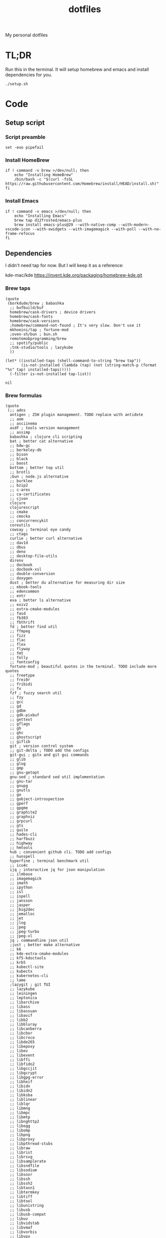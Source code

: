#+TITLE: dotfiles

My personal dotfiles

#+TOC: headlines

* TL;DR

Run this in the terminal. It will setup homebrew and emacs and install dependencies for you.

#+begin_src shell
  ./setup.sh
#+end_src

* Code

** Setup script
:PROPERTIES:
:header-args: :tangle setup.sh :shebang "#!/usr/bin/env zsh"
:END:

*** Script preamble
#+begin_src shell
  set -euo pipefail
#+end_src

*** Install HomeBrew
#+begin_src shell
  if ! command -v brew >/dev/null; then
      echo "Installing HomeBrew"
      /bin/bash -c "$(curl -fsSL https://raw.githubusercontent.com/Homebrew/install/HEAD/install.sh)"
  fi
#+end_src

*** Install Emacs
#+begin_src shell
  if ! command -v emacs >/dev/null; then
      echo "Installing Emacs"
      brew tap d12frosted/emacs-plus
      brew install emacs-plus@29 --with-native-comp --with-modern-vscode-icon --with-xwidgets --with-imagemagick --with-poll --with-no-frame-refocus
  fi
#+end_src


** Dependencies

I didn't need tap for now. But I will keep it as a reference:

    kde-mac/kde https://invent.kde.org/packaging/homebrew-kde.git

*** Brew taps

#+Name: brew-taps-requested
#+begin_src elisp
  (quote
   (borkdude/brew ; babashka
    ;; bufbuild/buf
    homebrew/cask-drivers ; device drivers
    homebrew/cask-fonts
    homebrew/cask-versions
    ;homebrew/command-not-found ; It's very slow. Don't use it
    mkhoeini/tap ; fortune-mod
    ;oven-sh/bun ; bun.sh
    remotemobprogramming/brew
    ;; spotify/public
    ;tnk-studio/tools ; lazykube
    ))
#+end_src

#+Name: brew-taps
#+begin_src elisp :var tap-list=brew-taps-requested
  (let* ((installed-taps (shell-command-to-string "brew tap"))
         (is-not-installed (lambda (tap) (not (string-match-p (format "%s" tap) installed-taps)))))
    (-filter is-not-installed tap-list))
#+end_src

#+RESULTS: brew-taps
: nil

*** Brew formulas

#+Name: brew-formulas-requested
#+begin_src elisp
  (quote
   (;; adns
    antigen ; ZSH plugin management. TODO replace with antidote
    ;; aom
    ;; asciinema
    asdf ; tools version management
    ;; assimp
    babashka ; clojure cli scripting
    bat ; better cat alternative
    ;; bdw-gc
    ;; berkeley-db
    ;; bison
    ;; black
    ;; boost
    bottom ; better top util
    ;; brotli
    ;bun ; node.js alternative
    ;; burklee
    ;; bzip2
    ;; c-ares
    ;; ca-certificates
    ;; cjson
    clojure
    clojurescript
    ;; cmake
    ;; cmocka
    ;; concurrencykit
    coreutils
    cowsay ; terminal eye candy
    ;; ctags
    curlie ; better curl alternative
    ;; dav1d
    ;; dbus
    ;; deno
    ;; desktop-file-utils
    direnv
    ;; docbook
    ;; docbook-xsl
    ;; double-conversion
    ;; doxygen
    dust ; better du alternative for measuring dir size
    ;; ebook-tools
    ;; edencommon
    ;; entr
    exa ; better ls alternative
    ;; exiv2
    ;; extra-cmake-modules
    ;; fasd
    ;; fb303
    ;; fbthrift
    fd ; better find util
    ;; ffmpeg
    ;; fizz
    ;; flac
    ;; flex
    ;; flyway
    ;; fmt
    ;; folly
    ;; fontconfig
    fortune-mod ; beautiful quotes in the terminal. TODO include more quotes
    ;; freetype
    ;; frei0r
    ;; fribidi
    ;; fx
    fzf ; fuzzy search util
    ;; fzy
    ;; gcc
    ;; gd
    ;; gdbm
    ;; gdk-pixbuf
    ;; gettext
    ;; gflags
    ;; gh
    ;; ghc
    ;; ghostscript
    ;; giflib
    git ; version control system
    ;; git-delta ; TODO add the configs
    git-gui ; gitx and git gui commands
    ;; glib
    ;; glog
    ;; gmp
    ;; gnu-getopt
    gnu-sed ; standard sed util implementation
    ;; gnu-tar
    ;; gnupg
    ;; gnutls
    ;; go
    ;; gobject-introspection
    ;; gperf
    ;; gpgme
    ;; graphite2
    ;; graphviz
    ;; grpcurl
    ;; gts
    ;; guile
    ;; hades-cli
    ;; harfbuzz
    ;; highway
    ;; hmtools
    hub ; convenient github cli. TODO add configs
    ;; hunspell
    hyperfine ; terminal benchmark util
    ;; icu4c
    ijq ; interactive jq for json manipulation
    ;; ilmbase
    ;; imagemagick
    ;; imath
    ;; ipython
    ;; isl
    ;; ispell
    ;; jansson
    ;; jasper
    ;; jbig2dec
    ;; jemalloc
    ;; jet
    ;; jlog
    ;; jpeg
    ;; jpeg-turbo
    ;; jpeg-xl
    jq ; commandline json util
    ;just ; better make alternative
    ;; k6
    ;; kde-extra-cmake-modules
    ;; kf5-kdoctools
    ;; krb5
    ;; kubectl-site
    ;; kubectx
    ;; kubernetes-cli
    ;; lame
    ;lazygit ; git TUI
    ;; lazykube
    ;; leiningen
    ;; leptonica
    ;; libarchive
    ;; libass
    ;; libassuan
    ;; libavif
    ;; libb2
    ;; libbluray
    ;; libcanberra
    ;; libcbor
    ;; libcroco
    ;; libde265
    ;; libepoxy
    ;; libev
    ;; libevent
    ;; libffi
    ;; libfido2
    ;; libgccjit
    ;; libgcrypt
    ;; libgpg-error
    ;; libheif
    ;; libidn
    ;; libidn2
    ;; libksba
    ;; liblinear
    ;; liblqr
    ;; libmng
    ;; libmpc
    ;; libmtp
    ;; libnghttp2
    ;; libogg
    ;; libomp
    ;; libpng
    ;; libproxy
    ;; libpthread-stubs
    ;; libraw
    ;; librist
    ;; librsvg
    ;; libsamplerate
    ;; libsndfile
    ;; libsodium
    ;; libsoxr
    ;; libssh
    ;; libssh2
    ;; libtasn1
    ;; libtermkey
    ;; libtiff
    ;; libtool
    ;; libunistring
    ;; libusb
    ;; libusb-compat
    ;; libuv
    ;; libvidstab
    ;; libvmaf
    ;; libvorbis
    ;; libvpx
    ;; libvterm
    ;; libx11
    ;; libxau
    ;; libxcb
    ;; libxdmcp
    ;; libxext
    ;; libxml2
    ;; libxrender
    ;; libxslt
    ;; libyaml
    ;; libzip
    ;; little-cms2
    ;; llvm
    lolcat ; make terminal quotes colorful
    ;; lua
    ;; lua@5.3
    ;; luajit
    ;; luajit-openresty
    ;; luarocks
    ;; luv
    ;; lz4
    ;; lzo
    ;; m4
    ;; make
    ;; maven
    ;; mbedtls
    ;; md4c
    ;; mitmproxy
    mob ; mob cli for mobbing
    ;; mosh
    ;; mpdecimal
    ;; mpfr
    ;; msgpack
    ;; mysql
    ;; ncurses
    neovide ; GUI for neovim
    neovim ; better vim alternative
    ;; netpbm
    ;; nettle
    ;; nghttp2
    ;; ninja
    ;; nmap
    ;; npth
    ;; nspr
    ;; nss
    ;; oha
    ;; onefetch
    ;; oniguruma
    ;; opencore-amr
    ;; openexr
    ;; openjpeg
    ;; openslp
    ;; openssl@1.1
    ;; opus
    ;; p11-kit
    ;; pandoc
    ;; pango
    ;; parallel
    ;; pcre
    ;; pcre2
    ;; perl
    ;; pgweb
    ;; pinentry
    ;; pixman
    ;; pkg-config
    ponysay ; cowsay alternative
    ;; poppler
    ;; postgresql
    ;; postgresql@13
    ;; postgresql@14
    ;; prettyping
    procs ; better ps alternative
    ;; protobuf
    ;; pygments
    ;ranger ; terminal file manager
    ;; rav1e
    ;; readline
    ;; recode
    ripgrep ; cli search util
    rlwrap ; readline cli util
    ;; rtmpdump
    ;; rubberband
    ;; rust
    ;; sbt
    ;; scala
    ;; scc
    ;; scio
    ;; sdl2
    ;; shared-mime-info
    ;; shellcheck
    ;; showkey
    ;; six
    ;; snappy
    ;; speedtest-cli
    ;; speex
    ;; spgrpcurl
    ;; spotify-disco
    ;; spotify-nameless-cli
    ;; sqlite
    ;; srt
    starship ; zsh prompt. TODO replace with powerlevel10k
    stow ; symlink management
    ;; styx-cli
    ;; taglib
    ;; tcl-tk
    ;; tesseract
    ;; texinfo
    ;; theora
    ;; tree-sitter
    ;; ttyplot
    ;; unbound
    ;; unibilium
    ;; unixodbc
    ;; utf8proc
    ;; v2ray
    ;; wakatime-cli
    ;; wangle
    watchexec ; run commands on file change
    ;; watchman
    ;; webp
    ;; websocat
    ;; wget
    ;; x264
    ;; x265
    ;; xmlto
    ;; xorgproto
    ;; xvid
    ;; xz
    ;; z
    ;; z3
    zellij ; better tmux alternative
    ;; zeromq
    ;; zimg
    ;; zlib
    zoxide ; better cd alternative. z command
    zsh
    ;; zstd
    ))
#+end_src

#+Name: brew-formulas
#+begin_src elisp :var formula-list=brew-formulas-requested
  (let* ((installed-formulas (shell-command-to-string "brew list --formula"))
         (is-not-installed (lambda (formula) (not (string-match-p (format "%s" formula) installed-formulas)))))
    (-filter is-not-installed formula-list))
#+end_src

#+RESULTS: brew-formulas
: nil

*** Brew casks

#+Name: brew-casks-requested
#+begin_src ruby
  <<HEREDOC.gsub(/;.*$/, '').split(/\s+/)
    alacritty ; terminal emulator
    browserosaurus ; select which browser. TODO replace with hammerspoon
    ;; chromium
    coconutbattery ; battery info util
    ;; corretto
    ;; corretto8
    ;; edex-ui
    firefox
    flux
    ;; font-code-new-roman-nerd-font
    ;; font-dejavu-sans-mono-nerd-font
    font-droid-sans-mono-nerd-font
    ;; font-fira-code-nerd-font
    ;; font-firacode-nerd-font
    ;; font-hack-nerd-font
    ;; font-hasklig
    ;; font-hasklig-nerd-font
    font-iosevka-nerd-font
    font-jetbrains-mono-nerd-font
    font-juliamono
    ;; font-lilex
    ;; font-monoid-nerd-font
    ;; font-noto-nerd-font
    font-roboto-mono-nerd-font ; used for alacritty
    ;; font-victor-mono-nerd-font
    ;; github-beta
    ;; google-chrome
    google-cloud-sdk ; cli for google cloud
    hammerspoon ; desktop automation tool. TODO configs
    iina ; greate video player
    intellij-idea-ce
    itsycal ; calendar menubar
    ;; kitty
    ;; lapce
    logseq ; personal knowledge management
    ;; meetingbar
    ;; noisebuddy
    ;; noisy
    ;; qutebrowser
    ;; rectangle ; TODO migrate to hammerspoon
    ;; retinizer
    ;; spotify
    ;; swiftdefaultappsprefpane
    telegram
    ;; telegram-desktop
    ;; todoist
    tomatobar ; pomodoro menubar
    vimr ; another vim GUI
    visual-studio-code
    ;; xbar
  HEREDOC
#+end_src

#+Name: brew-casks
#+begin_src ruby :var cask_list=brew-casks-requested
  installed = `brew list --cask`
  cask_list.reject { |cask| installed.include? cask }
#+end_src

#+RESULTS: brew-casks

*** Brew install

#+Name: install-deps
#+begin_src shell :tangle setup.sh :var formula_list=brew-formulas cask_list=brew-casks tap_list=brew-taps
  while read -r tap || [[ -n "$tap" ]]; do
    brew tap "$tap";
  done <<< $tap_list
  while read -r formula || [[ -n "$formula" ]]; do
    brew install "$formula";
  done <<< $formula_list
  while read -r cask || [[ -n "$cask" ]]; do
    brew install --cask "$cask";
  done <<< $cask_list
#+end_src

#+RESULTS: install-deps


** Spacemacs

#+Name: install-spacemacs
#+begin_src shell :tangle setup.sh
  if [[ ! -e ~/.emacs.d ]]; then
      echo "Installing Spacemacs";
      git clone https://github.com/syl20bnr/spacemacs ~/.emacs.d;
  fi
#+end_src


** Link files

#+Name: symlink
#+begin_src shell :tangle setup.sh
  stow -t $HOME home_links
#+end_src

#+RESULTS: symlink
